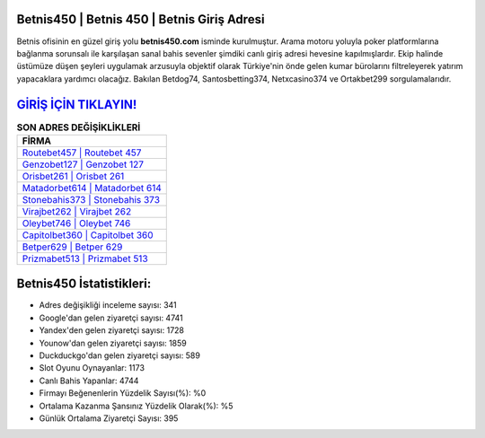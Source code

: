 ﻿Betnis450 | Betnis 450 | Betnis Giriş Adresi
===================================

.. image:: images/betnis-giris.jpg
   :width: 600
   
Betnis ofisinin en güzel giriş yolu **betnis450.com** isminde kurulmuştur. Arama motoru yoluyla poker platformlarına bağlanma sorunsalı ile karşılaşan sanal bahis sevenler şimdiki canlı giriş adresi hevesine kapılmışlardır. Ekip halinde üstümüze düşen şeyleri uygulamak arzusuyla objektif olarak Türkiye'nin önde gelen  kumar bürolarını filtreleyerek yatırım yapacaklara yardımcı olacağız. Bakılan Betdog74, Santosbetting374, Netxcasino374 ve Ortakbet299 sorgulamalarıdır.

`GİRİŞ İÇİN TIKLAYIN! <https://uclck.me/gonow>`_
==============

.. list-table:: **SON ADRES DEĞİŞİKLİKLERİ**
   :widths: 100
   :header-rows: 1

   * - FİRMA
   * - `Routebet457 | Routebet 457 <routebet457-routebet-457-routebet-giris-adresi.html>`_
   * - `Genzobet127 | Genzobet 127 <genzobet127-genzobet-127-genzobet-giris-adresi.html>`_
   * - `Orisbet261 | Orisbet 261 <orisbet261-orisbet-261-orisbet-giris-adresi.html>`_	 
   * - `Matadorbet614 | Matadorbet 614 <matadorbet614-matadorbet-614-matadorbet-giris-adresi.html>`_	 
   * - `Stonebahis373 | Stonebahis 373 <stonebahis373-stonebahis-373-stonebahis-giris-adresi.html>`_ 
   * - `Virajbet262 | Virajbet 262 <virajbet262-virajbet-262-virajbet-giris-adresi.html>`_
   * - `Oleybet746 | Oleybet 746 <oleybet746-oleybet-746-oleybet-giris-adresi.html>`_	 
   * - `Capitolbet360 | Capitolbet 360 <capitolbet360-capitolbet-360-capitolbet-giris-adresi.html>`_
   * - `Betper629 | Betper 629 <betper629-betper-629-betper-giris-adresi.html>`_
   * - `Prizmabet513 | Prizmabet 513 <prizmabet513-prizmabet-513-prizmabet-giris-adresi.html>`_
	 
Betnis450 İstatistikleri:
===================================	 
* Adres değişikliği inceleme sayısı: 341
* Google'dan gelen ziyaretçi sayısı: 4741
* Yandex'den gelen ziyaretçi sayısı: 1728
* Younow'dan gelen ziyaretçi sayısı: 1859
* Duckduckgo'dan gelen ziyaretçi sayısı: 589
* Slot Oyunu Oynayanlar: 1173
* Canlı Bahis Yapanlar: 4744
* Firmayı Beğenenlerin Yüzdelik Sayısı(%): %0
* Ortalama Kazanma Şansınız Yüzdelik Olarak(%): %5
* Günlük Ortalama Ziyaretçi Sayısı: 395
